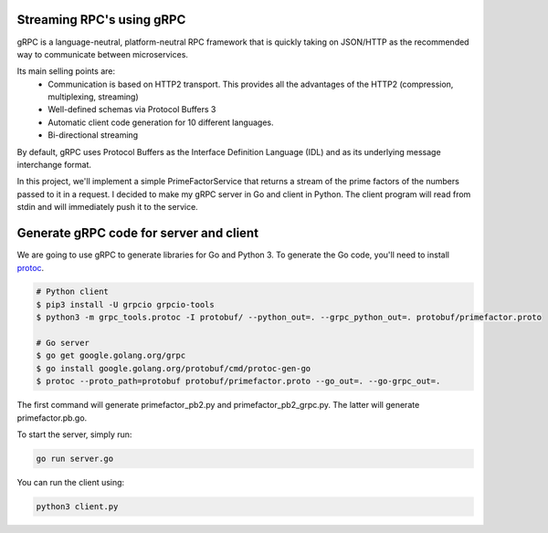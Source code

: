 Streaming RPC's using gRPC
--------------------------

gRPC is a language-neutral, platform-neutral RPC framework that is quickly taking on JSON/HTTP
as the recommended way to communicate between microservices.

Its main selling points are:
 - Communication is based on HTTP2 transport. This provides all the advantages of the HTTP2 (compression, multiplexing, streaming)
 - Well-defined schemas via Protocol Buffers 3
 - Automatic client code generation for 10 different languages.
 - Bi-directional streaming

By default, gRPC uses Protocol Buffers as the Interface Definition Language (IDL) and as its underlying message interchange format.

In this project, we'll implement a simple PrimeFactorService that returns a stream of the prime factors of the numbers passed to it
in a request.
I decided to make my gRPC server in Go and client in Python.
The client program will read from stdin and will immediately push it to the service.

Generate gRPC code for server and client
----------------------------------------

We are going to use gRPC to generate libraries for Go and Python 3.
To generate the Go code, you'll need to install  protoc_.

.. _protoc: https://github.com/google/protobuf/#protocol-compiler-installation

.. code-block:: bash

 # Python client
 $ pip3 install -U grpcio grpcio-tools
 $ python3 -m grpc_tools.protoc -I protobuf/ --python_out=. --grpc_python_out=. protobuf/primefactor.proto
 
 # Go server
 $ go get google.golang.org/grpc
 $ go install google.golang.org/protobuf/cmd/protoc-gen-go
 $ protoc --proto_path=protobuf protobuf/primefactor.proto --go_out=. --go-grpc_out=.

The first command will generate primefactor_pb2.py and primefactor_pb2_grpc.py.
The latter will generate primefactor.pb.go.

To start the server, simply run:

.. code-block:: bash

  go run server.go

You can run the client using:

.. code-block:: bash

  python3 client.py


.. image:: demo.gif
